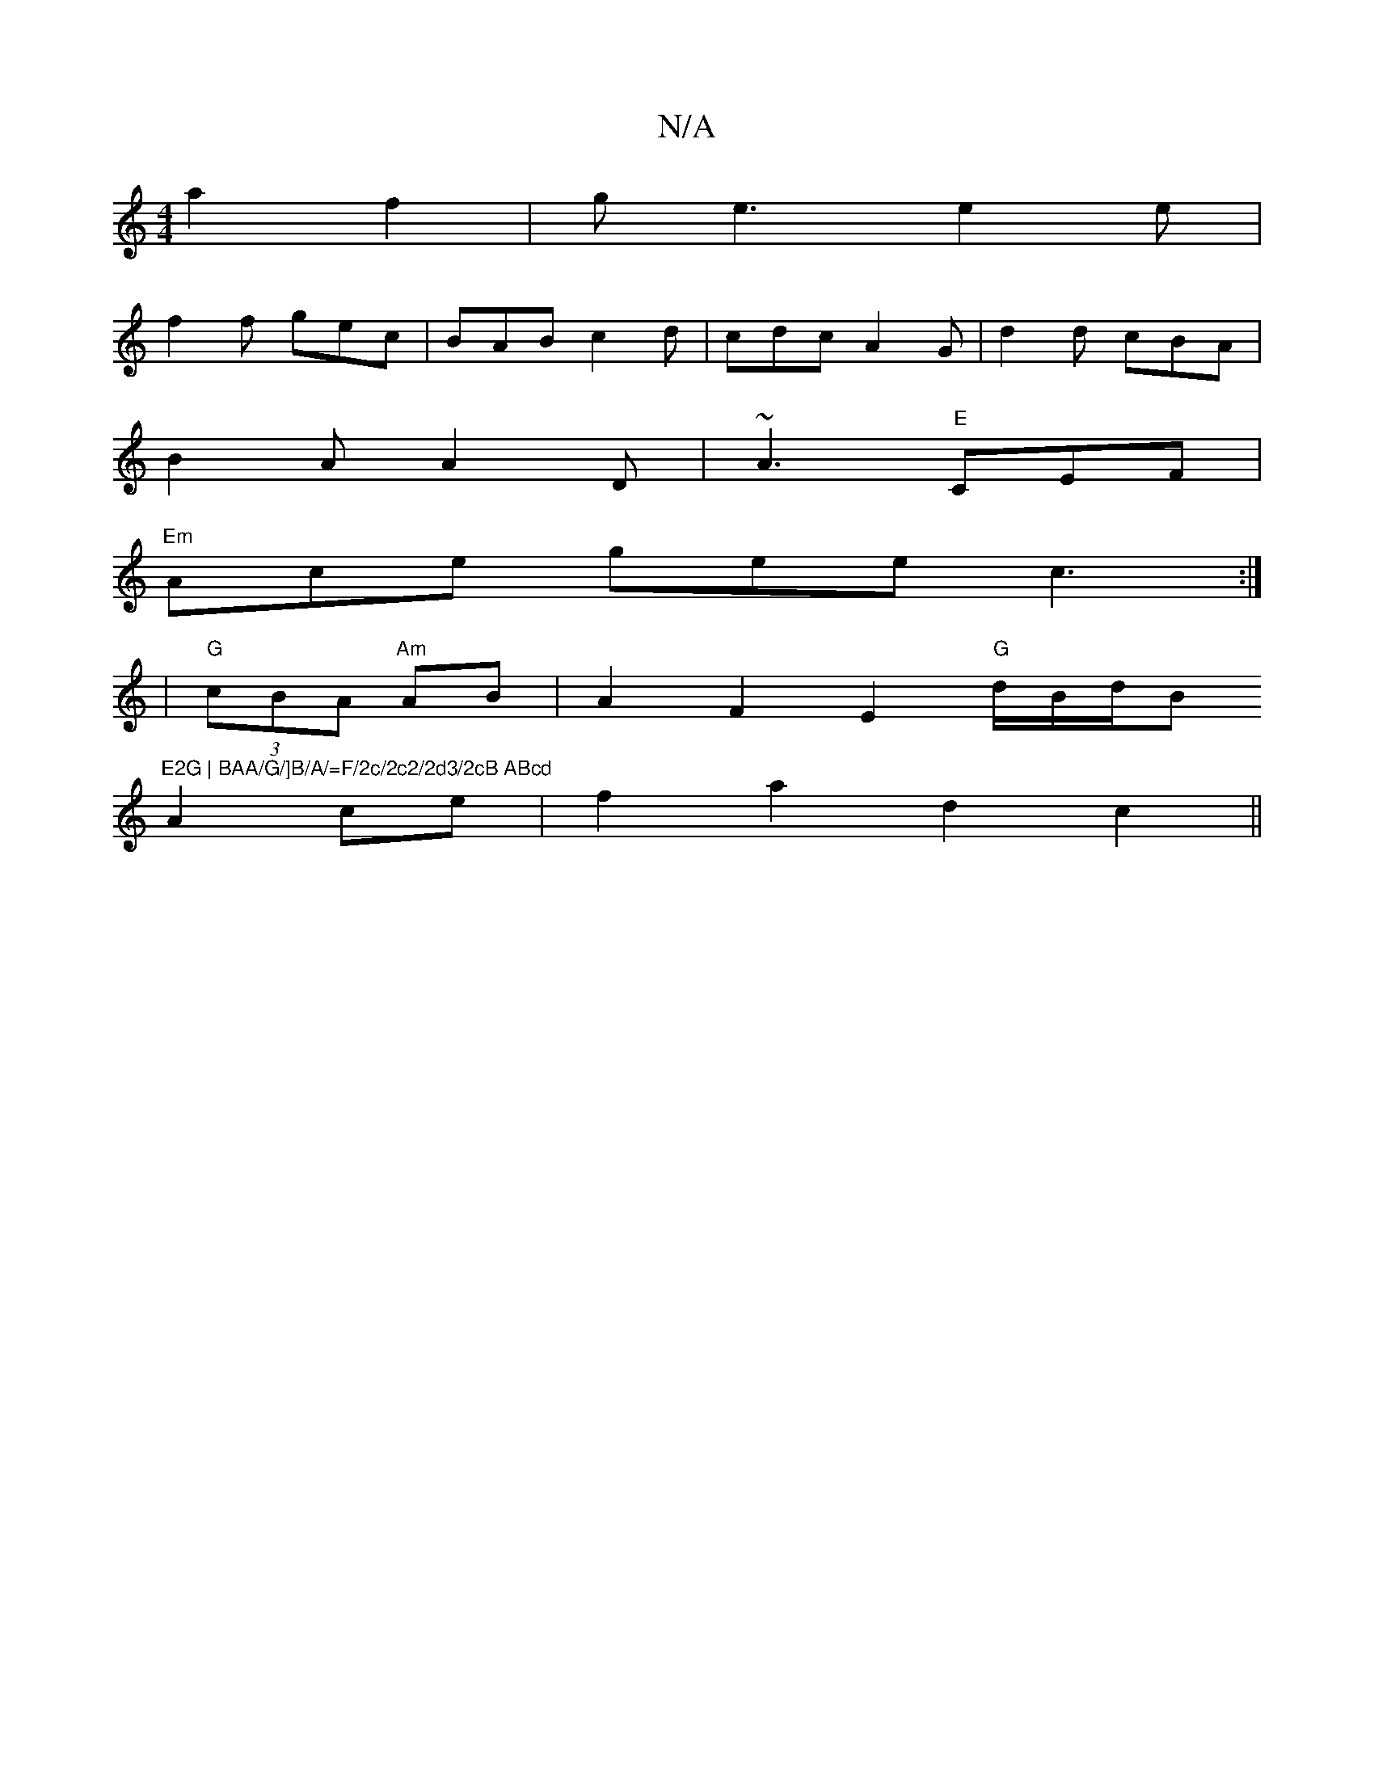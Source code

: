 X:1
T:N/A
M:4/4
R:N/A
K:Cmajor
 a2 f2|ge3 e2e|
f2f gec|BAB c2d|cdc A2G|d2d cBA|
B2A A2D|~A3 "E"CEF|
"Em"Ace gee c3:|
|"G" (3cBA "Am"AB |A2 F2 E2"G"d/2B/2d/2B"E2G | BAA/G/]B/A/=F/2c/2c2/2d3/2cB ABcd
A2ce | f2 a2 d2 c2 ||

(c2) "D"c2